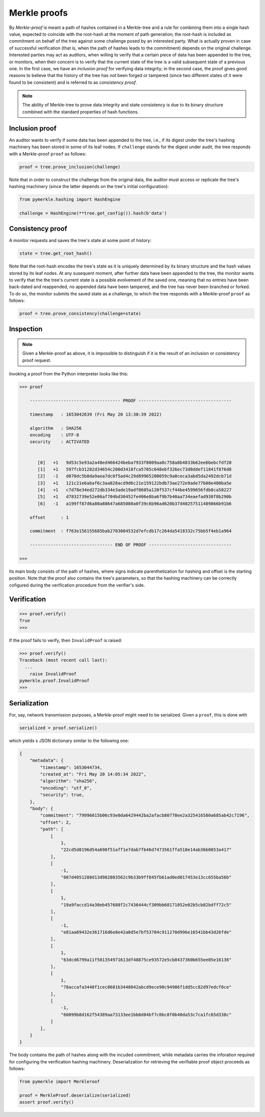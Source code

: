 Merkle proofs
+++++++++++++

By *Merkle-proof* is meant a path of hashes contained in a Merkle-tree and a
rule for combining them into a single hash value, expected to coincide with the
root-hash at the moment of path generation; the root-hash is included as
commitment on behalf of the tree against some challenge posed by an interested party.
What is actually proven in case of successful verification (that is, when the path of
hashes leads to the commitment) depends on the original challenge. Interested parties
may act as auditors, when willing to verify that a certain piece of data has been
appended to the tree, or monitors, when their concern is to verify that
the current state of the tree is a valid subsequent state of a previous one. In
the first case, we have an *inclusion proof* for verifying data integrity; in the
second case, the proof gives good reasons to believe that the history of the
tree has not been forged or tampered (since two different states of it were
found to be consistent) and is referred to as *consistency proof*.

.. note:: The ability of Merkle-tree to prove data integrity and state
      consistency is due to its binary structure combined with the standard
      properties of hash functions.

Inclusion proof
===============

An auditor wants to verify if some data has been appended to the tree, i.e.,
if its digest under the tree's hashing machinery has been stored in some of its
leaf nodes. If ``challenge`` stands for the digest under audit, the tree
responds with a Merkle-proof ``proof`` as follows:

.. code-block:: python

   proof = tree.prove_inclusion(challenge)

Note that in order to construct the challenge from the original data, the
auditor must access or replicate the tree's hashing machinery (since the
latter depends on the tree's initial configuration):

.. code-block:: python

  from pymerkle.hashing import HashEngine

  challenge = HashEngine(**tree.get_config()).hash(b'data')


Consistency proof
=================

A monitor requests and saves the tree's state at some point of history:

.. code-block:: python

  state = tree.get_root_hash()

Note that the root-hash encodes the tree's state as it is uniquely determined
by its binary structure and the hash values stored by its leaf nodes.
At any susequent moment, after further data have been appended to the tree,
the monitor wants to verify that the the tree's current state is a possible
evolvement of the saved one, meaning that no entries have been back-dated and
reappended, no appended data have been tampered, and the tree has never been
branched or forked. To do so, the monitor submits the saved state as
a challenge, to which the tree responds with a Merkle-proof ``proof`` as
follows:

.. code-block:: python

   proof = tree.prove_consistency(challenge=state)

Inspection
==========

.. note:: Given a Merkle-proof as above, it is impossible to distinguish if it
      is the result of an inclusion or consistency proof request.

Invoking a proof from the Python interpreter looks like this:

.. code-block:: python

  >>> proof

      ----------------------------------- PROOF ------------------------------------

      timestamp   : 1653042639 (Fri May 20 13:30:39 2022)

      algorithm   : SHA256
      encoding    : UTF-8
      security    : ACTIVATED


         [0]   +1   9d53c5e93a2a48ed466424beba7933f8009aa0c758a8b4833b62ee6bebcfdf20
         [1]   +1   597fcb31282d34654c200d3418fca5705c648ebf326ec73d8ddef11841f876d8
         [2]   -1   d070dc5b8da9aea7dc0f5ad4c29d89965200059c9a0ceca3abd5da2492dcb71d
         [3]   +1   121c21e6abaf6c3aa828acd9d6c21e159122bdb73ae272e9ade77b08e480ba5e
         [4]   +1   c7d78e34ed272db334e3ade19adf8605a120f537cf44be4599656fdb8ca50227
         [5]   +1   d7832739e52e06af704bd30452fe406e8ba6f9b7b40aa734eaefad938f8b290b
         [6]   -1   a199ff87d6a80a88647a685080a0f39c6b96ad620b37d40257511489866b91b6

      offset      : 1

      commitment  : f763e156155685bab2703004532d7efcdb17c264da5418332c75bb5f4eb1a964

      -------------------------------- END OF PROOF --------------------------------

  >>>

Its main body consists of the path of hashes, where signs indicate
parenthetization for hashing and offset is the starting position. Note that the proof
also contains the tree's parameters, so that the hashing machinery can be correctly
cofigured during the verification procedure from the verifier's side.

Verification
============

.. code-block:: python

  >>> proof.verify()
  True
  >>>

If the proof fails to verify, then ``InvalidProof`` is raised:

.. code-block:: python

  >>> proof.verify()
  Traceback (most recent call last):
    ...
      raise InvalidProof
  pymerkle.proof.InvalidProof
  >>>

Serialization
=============

For, say, network transmission purposes, a Merkle-proof might need to be
serialized. Given a ``proof``, this is done with

.. code-block:: python

  serialized = proof.serialize()

which yields s JSON dictionary similar to the following one:

.. code-block:: json

  {
      "metadata": {
          "timestamp": 1653044734,
          "created_at": "Fri May 20 14:05:34 2022",
          "algorithm": "sha256",
          "encoding": "utf_8",
          "security": true,
      },
      "body": {
          "commitment": "79996015b06c93e0da6429442ba2afacb80778ee2a325416580a685ab42c7196",
          "offset": 2,
          "path": [
              [
                  1,
                  "22cd5d8196d54a698f51aff1e7dab7fb46d7473561ffa518e14ab36b0853a417"
              ],
              [
                  -1,
                  "087d4051288d13d982803562c9b33b9ff845fb61ad0ed017453e13cc655ba56b"
              ],
              [
                  1,
                  "19a9faccd14a30eb457688f2c7436444cf309bb68171052e02b5cb82bdff72c5"
              ],
              [
                  -1,
                  "e81aa69432e361716d6e8e42a0d5e7bf53704c911270d996e16541bb43d26fde"
              ],
              [
                  1,
                  "63dcd6799a11f501354971613df48875ce93572e5cb8437360b655ee05e16136"
              ],
              [
                  1,
                  "78accafa3440f1cec8681b3448042abcd9ece90c94986f1dd5cc82d97edcf0ce"
              ],
              [
                  -1,
                  "60099b8d162f54389aa73133ee1bb0d84bf7c0bc8f0b40da53c7ca1fc65d338c"
              ]
          ],
      }
  }

The body contains the path of hashes along with the incuded commitment, while
metadata carries the inforation required for configuring the verification
hashing machinery. Deserialization for retrieving the verifiable proof
object proceeds as follows:

.. code-block:: python

  from pymerkle import Merkleroof

  proof = MerkleProof.deserialize(serialized)
  assert proof.verify()
